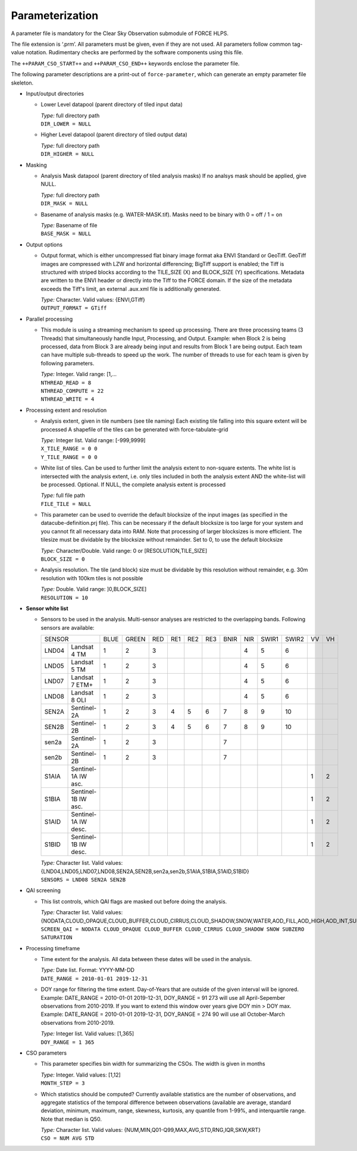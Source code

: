 .. _cso-param:

Parameterization
================

A parameter file is mandatory for the Clear Sky Observation submodule of FORCE HLPS.

The file extension is ‘.prm’.
All parameters must be given, even if they are not used.
All parameters follow common tag-value notation.
Rudimentary checks are performed by the software components using this file.

The ``++PARAM_CSO_START++`` and ``++PARAM_CSO_END++`` keywords enclose the parameter file.

The following parameter descriptions are a print-out of ``force-parameter``, which can generate an empty parameter file skeleton.


* Input/output directories

  * Lower Level datapool (parent directory of tiled input data)

    | *Type:* full directory path
    | ``DIR_LOWER = NULL``
    
  * Higher Level datapool (parent directory of tiled output data)

    | *Type:* full directory path
    | ``DIR_HIGHER = NULL``

* Masking

  * Analysis Mask datapool (parent directory of tiled analysis masks)
    If no analsys mask should be applied, give NULL.

    | *Type:* full directory path
    | ``DIR_MASK = NULL``
    
  * Basename of analysis masks (e.g. WATER-MASK.tif).
    Masks need to be binary with 0 = off / 1 = on

    | *Type:* Basename of file
    | ``BASE_MASK = NULL``

* Output options

  * Output format, which is either uncompressed flat binary image format aka ENVI Standard or GeoTiff.
    GeoTiff images are compressed with LZW and horizontal differencing; BigTiff support is enabled; the Tiff is structured with striped blocks according to the TILE_SIZE (X) and BLOCK_SIZE (Y) specifications.
    Metadata are written to the ENVI header or directly into the Tiff to the FORCE domain.
    If the size of the metadata exceeds the Tiff's limit, an external .aux.xml file is additionally generated.

    | *Type:* Character. Valid values: {ENVI,GTiff}
    | ``OUTPUT_FORMAT = GTiff``

* Parallel processing

  * This module is using a streaming mechanism to speed up processing.
    There are three processing teams (3 Threads) that simultaneously handle Input, Processing, and Output.
    Example: when Block 2 is being processed, data from Block 3 are already being input and results from Block 1 are being output.
    Each team can have multiple sub-threads to speed up the work. 
    The number of threads to use for each team is given by following parameters.

    | *Type:* Integer. Valid range: [1,...
    | ``NTHREAD_READ = 8``
    | ``NTHREAD_COMPUTE = 22``
    | ``NTHREAD_WRITE = 4``

* Processing extent and resolution

  * Analysis extent, given in tile numbers (see tile naming)
    Each existing tile falling into this square extent will be processed
    A shapefile of the tiles can be generated with force-tabulate-grid

    | *Type:* Integer list. Valid range: [-999,9999]
    | ``X_TILE_RANGE = 0 0``
    | ``Y_TILE_RANGE = 0 0``
    
  * White list of tiles.
    Can be used to further limit the analysis extent to non-square extents.
    The white list is intersected with the analysis extent, i.e. only tiles included in both the analysis extent AND the white-list will be processed.
    Optional. If NULL, the complete analysis extent is processed

    | *Type:* full file path
    | ``FILE_TILE = NULL``
    
  * This parameter can be used to override the default blocksize of the input images (as specified in the datacube-definition.prj file).
    This can be necessary if the default blocksize is too large for your system and you cannot fit all necessary data into RAM.
    Note that processing of larger blocksizes is more efficient. 
    The tilesize must be dividable by the blocksize without remainder.
    Set to 0, to use the default blocksize

    | *Type:* Character/Double. Valid range: 0 or [RESOLUTION,TILE_SIZE]
    | ``BLOCK_SIZE = 0``
    
  * Analysis resolution.
    The tile (and block) size must be dividable by this resolution without remainder, e.g. 30m resolution with 100km tiles is not possible

    | *Type:* Double. Valid range: ]0,BLOCK_SIZE]
    | ``RESOLUTION = 10``

* **Sensor white list**

  * Sensors to be used in the analysis.
    Multi-sensor analyses are restricted to the overlapping bands.
    Following sensors are available: 

    +--------+----------------------+------+-------+-----+-----+-----+-----+------+-----+-------+-------+----+----+
    + SENSOR                        + BLUE + GREEN + RED + RE1 + RE2 + RE3 + BNIR + NIR + SWIR1 + SWIR2 + VV + VH +
    +--------+----------------------+------+-------+-----+-----+-----+-----+------+-----+-------+-------+----+----+
    + LND04  + Landsat 4 TM         + 1    + 2     + 3   +     +     +     +      + 4   + 5     + 6     +    +    +
    +--------+----------------------+------+-------+-----+-----+-----+-----+------+-----+-------+-------+----+----+
    + LND05  + Landsat 5 TM         + 1    + 2     + 3   +     +     +     +      + 4   + 5     + 6     +    +    +
    +--------+----------------------+------+-------+-----+-----+-----+-----+------+-----+-------+-------+----+----+
    + LND07  + Landsat 7 ETM+       + 1    + 2     + 3   +     +     +     +      + 4   + 5     + 6     +    +    +
    +--------+----------------------+------+-------+-----+-----+-----+-----+------+-----+-------+-------+----+----+
    + LND08  + Landsat 8 OLI        + 1    + 2     + 3   +     +     +     +      + 4   + 5     + 6     +    +    +
    +--------+----------------------+------+-------+-----+-----+-----+-----+------+-----+-------+-------+----+----+
    + SEN2A  + Sentinel-2A          + 1    + 2     + 3   + 4   + 5   + 6   + 7    + 8   + 9     + 10    +    +    +
    +--------+----------------------+------+-------+-----+-----+-----+-----+------+-----+-------+-------+----+----+
    + SEN2B  + Sentinel-2B          + 1    + 2     + 3   + 4   + 5   + 6   + 7    + 8   + 9     + 10    +    +    +
    +--------+----------------------+------+-------+-----+-----+-----+-----+------+-----+-------+-------+----+----+
    + sen2a  + Sentinel-2A          + 1    + 2     + 3   +     +     +     + 7    +     +       +       +    +    +
    +--------+----------------------+------+-------+-----+-----+-----+-----+------+-----+-------+-------+----+----+
    + sen2b  + Sentinel-2B          + 1    + 2     + 3   +     +     +     + 7    +     +       +       +    +    +
    +--------+----------------------+------+-------+-----+-----+-----+-----+------+-----+-------+-------+----+----+
    + S1AIA  + Sentinel-1A IW asc.  +      +       +     +     +     +     +      +     +       +       + 1  + 2  +
    +--------+----------------------+------+-------+-----+-----+-----+-----+------+-----+-------+-------+----+----+
    + S1BIA  + Sentinel-1B IW asc.  +      +       +     +     +     +     +      +     +       +       + 1  + 2  +
    +--------+----------------------+------+-------+-----+-----+-----+-----+------+-----+-------+-------+----+----+
    + S1AID  + Sentinel-1A IW desc. +      +       +     +     +     +     +      +     +       +       + 1  + 2  +
    +--------+----------------------+------+-------+-----+-----+-----+-----+------+-----+-------+-------+----+----+
    + S1BID  + Sentinel-1B IW desc. +      +       +     +     +     +     +      +     +       +       + 1  + 2  +
    +--------+----------------------+------+-------+-----+-----+-----+-----+------+-----+-------+-------+----+----+
    
 
    | *Type:* Character list. Valid values: {LND04,LND05,LND07,LND08,SEN2A,SEN2B,sen2a,sen2b,S1AIA,S1BIA,S1AID,S1BID}
    | ``SENSORS = LND08 SEN2A SEN2B``

* QAI screening

  * This list controls, which QAI flags are masked out before doing the analysis.

    | *Type:* Character list. Valid values: {NODATA,CLOUD_OPAQUE,CLOUD_BUFFER,CLOUD_CIRRUS,CLOUD_SHADOW,SNOW,WATER,AOD_FILL,AOD_HIGH,AOD_INT,SUBZERO,SATURATION,SUN_LOW,ILLUMIN_NONE,ILLUMIN_POOR,ILLUMIN_LOW,SLOPED,WVP_NONE}
    | ``SCREEN_QAI = NODATA CLOUD_OPAQUE CLOUD_BUFFER CLOUD_CIRRUS CLOUD_SHADOW SNOW SUBZERO SATURATION``

* Processing timeframe

  * Time extent for the analysis.
    All data between these dates will be used in the analysis.

    | *Type:* Date list. Format: YYYY-MM-DD
    | ``DATE_RANGE = 2010-01-01 2019-12-31``
    
  * DOY range for filtering the time extent.
    Day-of-Years that are outside of the given interval will be ignored.
    Example: DATE_RANGE = 2010-01-01 2019-12-31, DOY_RANGE = 91 273 will use all April-Sepember observations from 2010-2019.
    If you want to extend this window over years give DOY min > DOY max.
    Example: DATE_RANGE = 2010-01-01 2019-12-31, DOY_RANGE = 274 90 will use all October-March observations from 2010-2019.

    | *Type:* Integer list. Valid values: [1,365]
    | ``DOY_RANGE = 1 365``

* CSO parameters

  * This parameter specifies bin width for summarizing the CSOs.
    The width is given in months

    | *Type:* Integer. Valid values: [1,12]
    | ``MONTH_STEP = 3``

  * Which statistics should be computed? Currently available statistics are the number of observations, and aggregate statistics of the temporal difference between observations (available are average, standard deviation, minimum, maximum, range, skewness, kurtosis, any quantile from 1-99%, and interquartile range.
    Note that median is Q50.

    | *Type:* Character list. Valid values: {NUM,MIN,Q01-Q99,MAX,AVG,STD,RNG,IQR,SKW,KRT}
    | ``CSO = NUM AVG STD``

